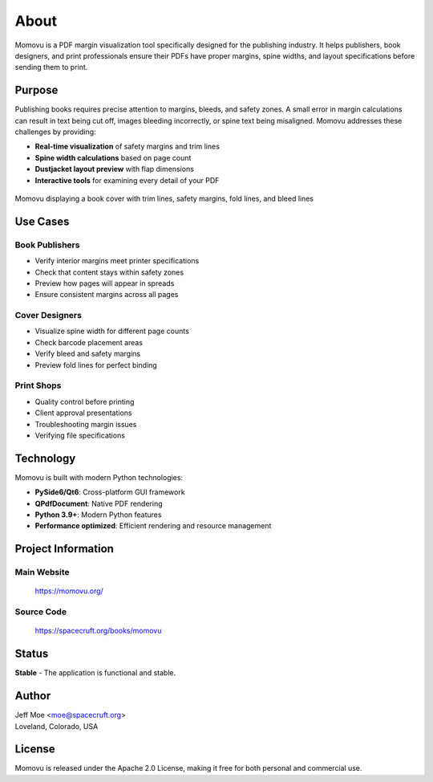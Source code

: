 =====
About
=====

Momovu is a PDF margin visualization tool specifically designed for the publishing industry.
It helps publishers, book designers, and print professionals ensure their PDFs have proper margins, spine widths,
and layout specifications before sending them to print.

Purpose
=======

Publishing books requires precise attention to margins, bleeds, and safety zones. A small error in margin
calculations can result in text being cut off, images bleeding incorrectly, or spine text being misaligned.
Momovu addresses these challenges by providing:

* **Real-time visualization** of safety margins and trim lines
* **Spine width calculations** based on page count
* **Dustjacket layout preview** with flap dimensions
* **Interactive tools** for examining every detail of your PDF

.. figure:: _static/screenshots/showcase-about.png
   :align: center
   :alt: Momovu showcasing cover with overlays
   :width: 90%

   Momovu displaying a book cover with trim lines, safety margins, fold lines, and bleed lines

Use Cases
=========

Book Publishers
---------------
* Verify interior margins meet printer specifications
* Check that content stays within safety zones
* Preview how pages will appear in spreads
* Ensure consistent margins across all pages

Cover Designers
---------------
* Visualize spine width for different page counts
* Check barcode placement areas
* Verify bleed and safety margins
* Preview fold lines for perfect binding

Print Shops
-----------
* Quality control before printing
* Client approval presentations
* Troubleshooting margin issues
* Verifying file specifications

Technology
==========

Momovu is built with modern Python technologies:

* **PySide6/Qt6**: Cross-platform GUI framework
* **QPdfDocument**: Native PDF rendering
* **Python 3.9+**: Modern Python features
* **Performance optimized**: Efficient rendering and resource management

Project Information
===================

Main Website
------------
  `<https://momovu.org/>`_

Source Code
-----------
  `<https://spacecruft.org/books/momovu>`_

Status
======
**Stable** - The application is functional and stable.

Author
======
| Jeff Moe <moe@spacecruft.org>
| Loveland, Colorado, USA

License
=======

Momovu is released under the Apache 2.0 License, making it free for both personal and commercial use.
